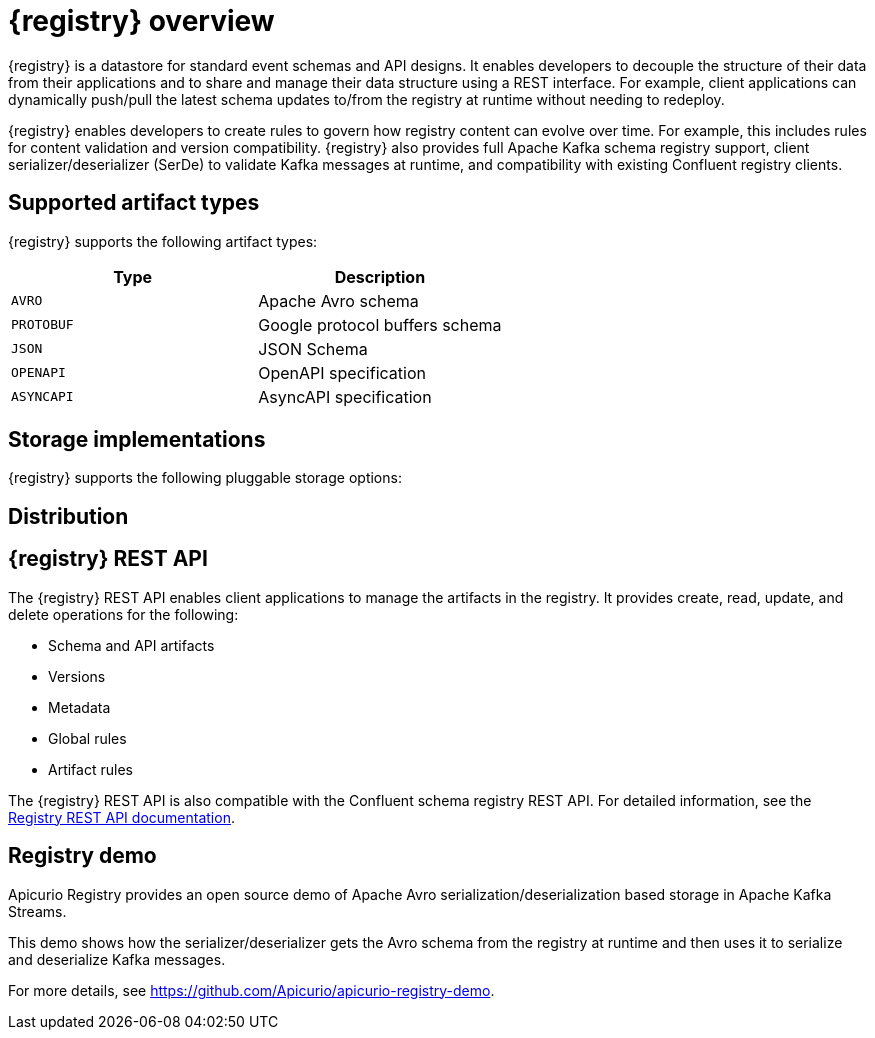 // Metadata created by nebel

[id="intro-to-registry"]
= {registry} overview

{registry} is a datastore for standard event schemas and API designs. It enables developers to decouple the structure of their data from their applications and to share and manage their data structure using a REST interface. For example, client applications can dynamically push/pull the latest schema updates to/from the registry at runtime without needing to redeploy. 

{registry} enables developers to create rules to govern how registry content can evolve over time. For example, this includes rules for content validation and version compatibility. {registry} also provides full Apache Kafka schema registry support, client serializer/deserializer (SerDe) to validate Kafka messages at runtime, and compatibility with existing Confluent registry clients.

ifdef::rh-service-registry[]

{registry} is built on the Apicurio Registry open source community project. For details, see https://github.com/apicurio/apicurio-registry. 

[IMPORTANT]
====
{registry} is a Technology Preview feature only. Technology Preview features are not supported with Red Hat production service level agreements (SLAs) and might not be functionally complete. Red Hat does not recommend using them in production. 

These features provide early access to upcoming product features, enabling customers to test functionality and provide feedback during the development process. For more information about the support scope of Red Hat Technology Preview features, see https://access.redhat.com/support/offerings/techpreview.
====

endif::[]

== Supported artifact types
{registry} supports the following artifact types:

[%header,cols=2*] 
|===
|Type
|Description
|`AVRO`
|Apache Avro schema
|`PROTOBUF`
|Google protocol buffers schema
|`JSON`
|JSON Schema
|`OPENAPI`
|OpenAPI specification
|`ASYNCAPI`
|AsyncAPI specification
|===

== Storage implementations
{registry} supports the following pluggable storage options: 

ifdef::apicurio-registry[]

* In-memory 
* Java Persistence API 
* Apache Kafka 
* Apache Kafka Streams

NOTE: The in-memory storage option is suitable for a development environment only. All data is lost when restarting this storage implementation. All other storage options are suitable for development and production environments.

For more details, see https://github.com/Apicurio/apicurio-registry. 

endif::[]

ifdef::rh-service-registry[]

* Red Hat AMQ Streams 1.3

endif::[]

== Distribution

ifdef::apicurio-registry[]
{registry} provides the following container images for the available storage options: 

[%header,cols=2*] 
|===
|Storage option
|Container Image
|In-memory
|https://hub.docker.com/r/apicurio/apicurio-registry-mem
|Java Persistence API  
|https://hub.docker.com/r/apicurio/apicurio-registry-jpa 
|Apache Kafka
|https://hub.docker.com/r/apicurio/apicurio-registry-kafka 
|Apache Kafka Streams
|https://hub.docker.com/r/apicurio/apicurio-registry-streams
|===

.Additional resources
* For details on building from source code, see https://github.com/Apicurio/apicurio-registry.

endif::[]

ifdef::rh-service-registry[]
{registry} is available as follows:

[%header,cols=2*] 
|===
|Distribution
|Location
|Container image
|link:https://access.redhat.com/containers/#/registry.access.redhat.com/fuse7-tech-preview/fuse-service-registry-rhel7[Red Hat Container Catalog]
|Maven repository
|link:https://access.redhat.com/jbossnetwork/restricted/softwareDetail.html?softwareId=75261&product=jboss.fuse&version=7.5.0&downloadType=distributions[Software Downloads for Fuse v7.5.0]
|Full Maven repository (with all dependencies)
|link:https://access.redhat.com/jbossnetwork/restricted/softwareDetail.html?softwareId=75271&product=jboss.fuse&version=7.5.0&downloadType=distributions[Software Downloads for Fuse v7.5.0]
|Source code
|link:https://access.redhat.com/jbossnetwork/restricted/softwareDetail.html?softwareId=75251&product=jboss.fuse&version=7.5.0&downloadType=distributions[Software Downloads for Fuse v7.5.0]
|===

Both Maven repositories also include a custom Kafka client serializer/deserializer, which can be used by Kafka client developers to integrate with {registry}. These Java classes allow Kafka client applications to push/pull their schemas from the registry at runtime.

NOTE: You must be logged into the Red Hat Customer Portal to access these resources.

endif::[]

== {registry} REST API
The {registry} REST API enables client applications to manage the artifacts in the registry. It provides create, read, update, and delete operations for the following:

* Schema and API artifacts
* Versions 
* Metadata
* Global rules
* Artifact rules 

The {registry} REST API is also compatible with the Confluent schema registry REST API. For detailed information, see the link:files/registry-rest-api.htm[Registry REST API documentation].

== Registry demo
Apicurio Registry provides an open source demo of Apache Avro serialization/deserialization based storage in Apache Kafka Streams. 

This demo shows how the serializer/deserializer gets the Avro schema from the registry at runtime and then uses it to serialize and deserialize Kafka messages.

For more details, see link:https://github.com/Apicurio/apicurio-registry-demo[].
